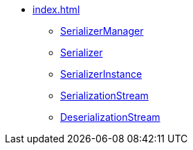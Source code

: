 * xref:index.adoc[]

** xref:SerializerManager.adoc[SerializerManager]

** xref:Serializer.adoc[Serializer]
** xref:SerializerInstance.adoc[SerializerInstance]
** xref:SerializationStream.adoc[SerializationStream]
** xref:DeserializationStream.adoc[DeserializationStream]
